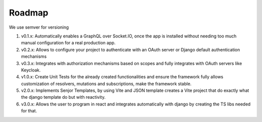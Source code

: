 Roadmap
=========

We use semver for versioning

1. v0.1.x: Automatically enables a GraphQL over Socket.IO, once the app is installed without needing too much manual configuration for a real production app.
2. v0.2.x: Allows to configure your project to authenticate with an OAuth server or Django default authentication mechanisms
3. v0.3.x: Integrates with authorization mechanisms based on scopes and fully integrates with OAuth servers like Keycloak.
4. v1.0.x: Create Unit Tests for the already created functionalities and ensure the framework fully allows customization of resolvers, mutations and subscriptions, make the framework stable.
5. v2.0.x: Implements Senjor Templates, by using Vite and JSON template creates a Vite project that do exactly what the django template do but with reactivity.
6. v3.0.x: Allows the user to program in react and integrates automatically with django by creating the TS libs needed for that.